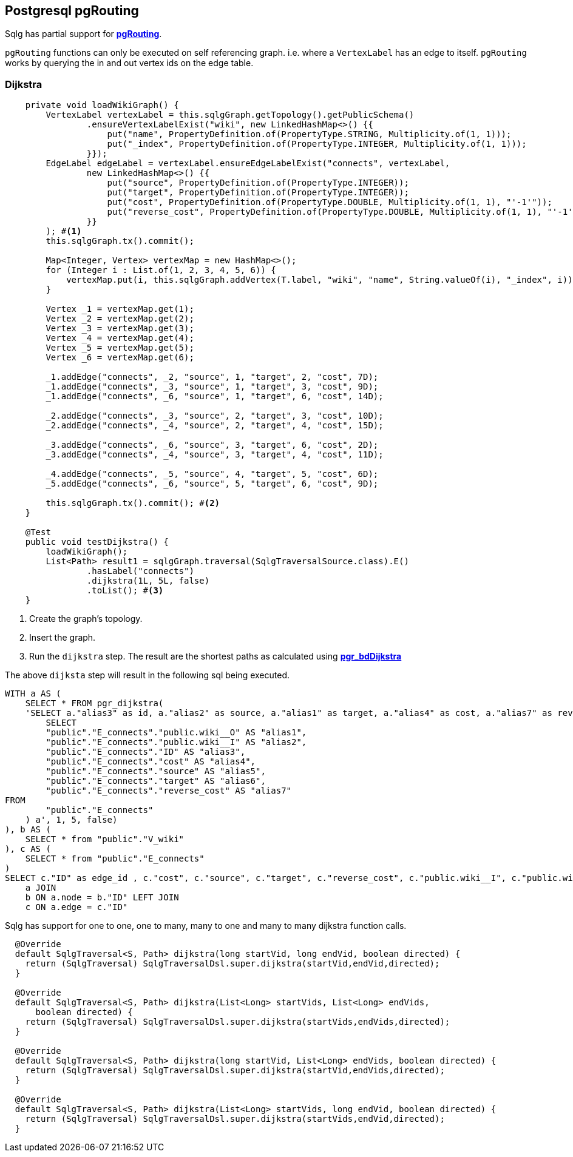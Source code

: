 == Postgresql pgRouting

Sqlg has partial support for https://docs.pgrouting.org/latest/en/#[*pgRouting*].

`pgRouting` functions can only be executed on self referencing graph. i.e. where a `VertexLabel` has an edge to itself.
`pgRouting` works by querying the in and out vertex ids on the edge table.

=== Dijkstra

[source,java,options="nowrap"]
----

    private void loadWikiGraph() {
        VertexLabel vertexLabel = this.sqlgGraph.getTopology().getPublicSchema()
                .ensureVertexLabelExist("wiki", new LinkedHashMap<>() {{
                    put("name", PropertyDefinition.of(PropertyType.STRING, Multiplicity.of(1, 1)));
                    put("_index", PropertyDefinition.of(PropertyType.INTEGER, Multiplicity.of(1, 1)));
                }});
        EdgeLabel edgeLabel = vertexLabel.ensureEdgeLabelExist("connects", vertexLabel,
                new LinkedHashMap<>() {{
                    put("source", PropertyDefinition.of(PropertyType.INTEGER));
                    put("target", PropertyDefinition.of(PropertyType.INTEGER));
                    put("cost", PropertyDefinition.of(PropertyType.DOUBLE, Multiplicity.of(1, 1), "'-1'"));
                    put("reverse_cost", PropertyDefinition.of(PropertyType.DOUBLE, Multiplicity.of(1, 1), "'-1'"));
                }}
        ); #<1>
        this.sqlgGraph.tx().commit();

        Map<Integer, Vertex> vertexMap = new HashMap<>();
        for (Integer i : List.of(1, 2, 3, 4, 5, 6)) {
            vertexMap.put(i, this.sqlgGraph.addVertex(T.label, "wiki", "name", String.valueOf(i), "_index", i));
        }

        Vertex _1 = vertexMap.get(1);
        Vertex _2 = vertexMap.get(2);
        Vertex _3 = vertexMap.get(3);
        Vertex _4 = vertexMap.get(4);
        Vertex _5 = vertexMap.get(5);
        Vertex _6 = vertexMap.get(6);

        _1.addEdge("connects", _2, "source", 1, "target", 2, "cost", 7D);
        _1.addEdge("connects", _3, "source", 1, "target", 3, "cost", 9D);
        _1.addEdge("connects", _6, "source", 1, "target", 6, "cost", 14D);

        _2.addEdge("connects", _3, "source", 2, "target", 3, "cost", 10D);
        _2.addEdge("connects", _4, "source", 2, "target", 4, "cost", 15D);

        _3.addEdge("connects", _6, "source", 3, "target", 6, "cost", 2D);
        _3.addEdge("connects", _4, "source", 3, "target", 4, "cost", 11D);

        _4.addEdge("connects", _5, "source", 4, "target", 5, "cost", 6D);
        _5.addEdge("connects", _6, "source", 5, "target", 6, "cost", 9D);

        this.sqlgGraph.tx().commit(); #<2>
    }

    @Test
    public void testDijkstra() {
        loadWikiGraph();
        List<Path> result1 = sqlgGraph.traversal(SqlgTraversalSource.class).E()
                .hasLabel("connects")
                .dijkstra(1L, 5L, false)
                .toList(); #<3>
    }

----
<1> Create the graph's topology.
<2> Insert the graph.
<3> Run the `dijkstra` step. The result are the shortest paths as calculated using https://docs.pgrouting.org/latest/en/pgr_bdDijkstra.html#[*pgr_bdDijkstra*]

The above `dijksta` step will result in the following sql being executed.

[source,sql,options="nowrap"]
----
WITH a AS (
    SELECT * FROM pgr_dijkstra(
    'SELECT a."alias3" as id, a."alias2" as source, a."alias1" as target, a."alias4" as cost, a."alias7" as reverse_cost FROM (
        SELECT
	"public"."E_connects"."public.wiki__O" AS "alias1",
	"public"."E_connects"."public.wiki__I" AS "alias2",
	"public"."E_connects"."ID" AS "alias3",
	"public"."E_connects"."cost" AS "alias4",
	"public"."E_connects"."source" AS "alias5",
	"public"."E_connects"."target" AS "alias6",
	"public"."E_connects"."reverse_cost" AS "alias7"
FROM
	"public"."E_connects"
    ) a', 1, 5, false)
), b AS (
    SELECT * from "public"."V_wiki"
), c AS (
    SELECT * from "public"."E_connects"
)
SELECT c."ID" as edge_id , c."cost", c."source", c."target", c."reverse_cost", c."public.wiki__I", c."public.wiki__O", b."ID" as vertex_id , b."_index", b."name", a."cost" as "traversal_cost", a.agg_cost as "traversal_agg_cost", a.start_vid, a.end_vid FROM
    a JOIN
    b ON a.node = b."ID" LEFT JOIN
    c ON a.edge = c."ID"
----

Sqlg has support for one to one, one to many, many to one and many to many dijkstra function calls.

[source,java,options="nowrap"]
----
  @Override
  default SqlgTraversal<S, Path> dijkstra(long startVid, long endVid, boolean directed) {
    return (SqlgTraversal) SqlgTraversalDsl.super.dijkstra(startVid,endVid,directed);
  }

  @Override
  default SqlgTraversal<S, Path> dijkstra(List<Long> startVids, List<Long> endVids,
      boolean directed) {
    return (SqlgTraversal) SqlgTraversalDsl.super.dijkstra(startVids,endVids,directed);
  }

  @Override
  default SqlgTraversal<S, Path> dijkstra(long startVid, List<Long> endVids, boolean directed) {
    return (SqlgTraversal) SqlgTraversalDsl.super.dijkstra(startVid,endVids,directed);
  }

  @Override
  default SqlgTraversal<S, Path> dijkstra(List<Long> startVids, long endVid, boolean directed) {
    return (SqlgTraversal) SqlgTraversalDsl.super.dijkstra(startVids,endVid,directed);
  }
----
